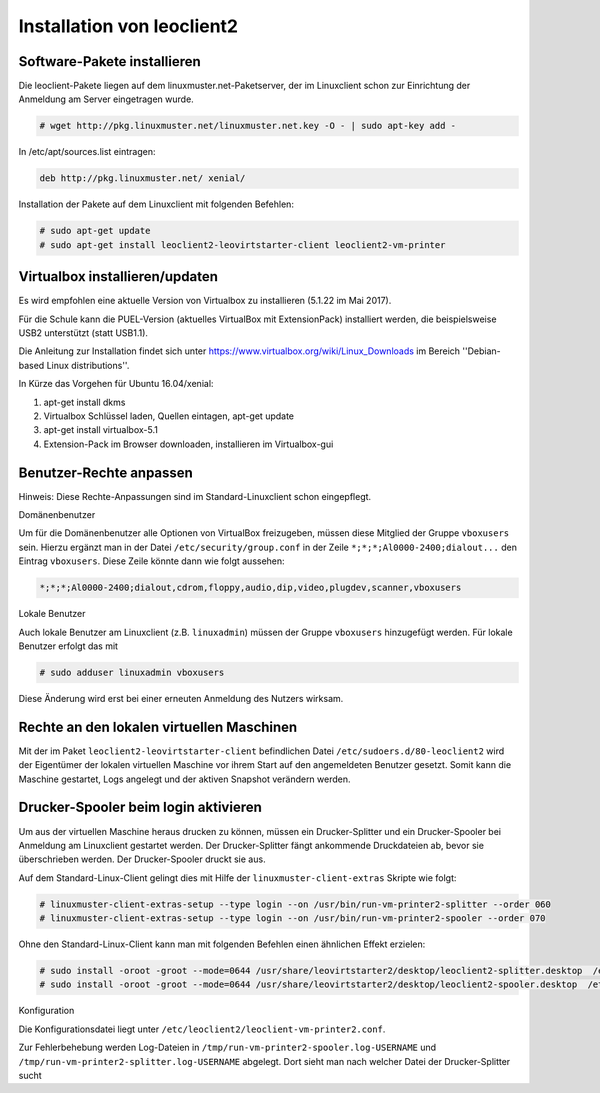 Installation von leoclient2
===========================

Software-Pakete installieren
----------------------------

Die leoclient-Pakete liegen auf dem linuxmuster.net-Paketserver, der im Linuxclient schon zur Einrichtung der Anmeldung am Server eingetragen wurde.

.. todo:: link um Quellen einzutragen statt folgendes ...


.. code-block:: console

   # wget http://pkg.linuxmuster.net/linuxmuster.net.key -O - | sudo apt-key add -

In /etc/apt/sources.list eintragen:

.. code-block:: console

   deb http://pkg.linuxmuster.net/ xenial/ 
 
Installation der Pakete auf dem Linuxclient mit folgenden Befehlen:

.. code-block:: console

   # sudo apt-get update
   # sudo apt-get install leoclient2-leovirtstarter-client leoclient2-vm-printer
   
Virtualbox installieren/updaten
-------------------------------

Es wird empfohlen eine aktuelle Version von Virtualbox zu installieren
(5.1.22 im Mai 2017).
	  
Für die Schule kann die PUEL-Version (aktuelles VirtualBox mit
ExtensionPack) installiert werden, die beispielsweise USB2 unterstützt
(statt USB1.1).

Die Anleitung zur Installation findet sich unter
https://www.virtualbox.org/wiki/Linux_Downloads im Bereich
''Debian-based Linux distributions''.

In Kürze das Vorgehen für Ubuntu 16.04/xenial:

1. apt-get install dkms

2. Virtualbox Schlüssel laden, Quellen eintagen, apt-get update

3. apt-get install virtualbox-5.1

4. Extension-Pack im Browser downloaden, installieren im Virtualbox-gui


Benutzer-Rechte anpassen
------------------------

Hinweis: Diese Rechte-Anpassungen sind im Standard-Linuxclient schon eingepflegt.

Domänenbenutzer

Um für die Domänenbenutzer alle Optionen von VirtualBox freizugeben,
müssen diese Mitglied der Gruppe ``vboxusers`` sein. Hierzu ergänzt
man in der Datei ``/etc/security/group.conf`` in der Zeile
``*;*;*;Al0000-2400;dialout...`` den Eintrag ``vboxusers``. Diese
Zeile könnte dann wie folgt aussehen:

.. code-block:: console
   
   *;*;*;Al0000-2400;dialout,cdrom,floppy,audio,dip,video,plugdev,scanner,vboxusers

Lokale Benutzer
   
Auch lokale Benutzer am Linuxclient (z.B. ``linuxadmin``) müssen der
Gruppe ``vboxusers`` hinzugefügt werden. Für lokale Benutzer erfolgt
das mit

.. code-block:: console

   # sudo adduser linuxadmin vboxusers

Diese Änderung wird erst bei einer erneuten Anmeldung des Nutzers wirksam.

Rechte an den lokalen virtuellen Maschinen
------------------------------------------

Mit der im Paket ``leoclient2-leovirtstarter-client`` befindlichen
Datei ``/etc/sudoers.d/80-leoclient2`` wird der Eigentümer der lokalen
virtuellen Maschine vor ihrem Start auf den angemeldeten Benutzer
gesetzt. Somit kann die Maschine gestartet, Logs angelegt und der
aktiven Snapshot verändern werden.

Drucker-Spooler beim login aktivieren
-------------------------------------

Um aus der virtuellen Maschine heraus drucken zu können, müssen ein
Drucker-Splitter und ein Drucker-Spooler bei Anmeldung am Linuxclient
gestartet werden. Der Drucker-Splitter fängt ankommende Druckdateien
ab, bevor sie überschrieben werden. Der Drucker-Spooler druckt sie
aus.

Auf dem Standard-Linux-Client gelingt dies mit Hilfe der
``linuxmuster-client-extras`` Skripte wie folgt:

.. code-block:: console

   # linuxmuster-client-extras-setup --type login --on /usr/bin/run-vm-printer2-splitter --order 060
   # linuxmuster-client-extras-setup --type login --on /usr/bin/run-vm-printer2-spooler --order 070

Ohne den Standard-Linux-Client kann man mit folgenden Befehlen einen
ähnlichen Effekt erzielen:

.. code-block:: console

   # sudo install -oroot -groot --mode=0644 /usr/share/leovirtstarter2/desktop/leoclient2-splitter.desktop  /etc/xdg/autostart
   # sudo install -oroot -groot --mode=0644 /usr/share/leovirtstarter2/desktop/leoclient2-spooler.desktop  /etc/xdg/autostart

Konfiguration

Die Konfigurationsdatei liegt unter
``/etc/leoclient2/leoclient-vm-printer2.conf``.

Zur Fehlerbehebung werden Log-Dateien in
``/tmp/run-vm-printer2-spooler.log-USERNAME`` und
``/tmp/run-vm-printer2-splitter.log-USERNAME`` abgelegt. Dort sieht
man nach welcher Datei der Drucker-Splitter sucht

